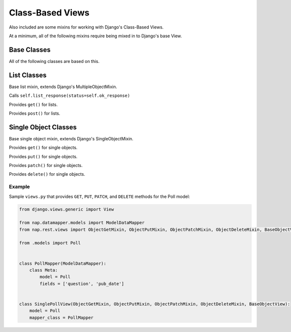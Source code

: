 =================
Class-Based Views
=================

Also included are some mixins for working with Django's Class-Based Views.

At a minimum, all of the following mixins require being mixed in to Django's base View.


Base Classes
============

.. class:: MapperMixin

   All of the following classes are based on this.

   .. attribute:: response_class

      The class to construct responses from.

      Default: nap.http.JsonResponse

   .. attribute:: content_type

      The default content type for responses.

      Default: 'application/json'

   .. attribute:: mapper_class

      You must set this to the :class:`DataMapper` to use when processing
      requests and responses.

   .. attribute:: ok_status
      Default: nap.http.STATUS.ACCEPTED
   .. attribute:: accepted_status
      Default: nap.http.STATUS.CREATED
   .. attribute:: created_status
      Default: nap.http.STATUS.NO_CONTENT
   .. attribute:: error_status
      Default: nap.http.STATUS.BAD_REQUEST

      HTTP Status codes to use for different response types.

   .. method:: get_mapper(obj=None)

      Returns an instance of `mapper_class`

   .. method:: empty_response(\**kwargs)

      Returns an instance of `response_class` with no content.

   .. method:: single_response(\**kwargs)

      Return a response with a single object.

      Will use self.object if `object` is not passed.
      Will use self.mapper if `mapper` is not passed.

   .. method:: multiple_response(\**kwargs)

      Return a response with a list of objects.

      Will use self.object_list if 'object_list' is not passed.
      Will use self.mapper if `mapper` is not passed.

   .. method:: accepted_response()

      Returns an empty response with ``self.accepted_status``

   .. method:: created_response()
   .. method:: deleted_response()

      Returns a single response with the matching status.

   .. method:: error_response(error)

      Passes the supplied error dict through nap.utils.flatten_errors, and
      returns it with status=self.error_status

List Classes
============

.. class:: ListMixin(MapperMixin, MultipleObjectMixin)

   Base list mixin, extends Django's MultipleObjectMixin.

   .. method:: ok_response()

   Calls ``self.list_response(status=self.ok_response)``

.. class:: ListGetMixin

   Provides ``get()`` for lists.

.. class:: ListPostMixin

   Provides ``post()`` for lists.

   .. method:: post_invalid(errors)
   .. method:: post_valid()

.. class:: BaseListView(ListMixin, View)


Single Object Classes
=====================

.. class:: ObjectMixin

   Base single object mixin, extends Django's SingleObjectMixin.

   .. method:: ok_response()

      Calls self.single_response(status=self.ok_status)

.. class:: ObjectGetMixin

   Provides ``get()`` for single objects.

.. class:: ObjectPutMixin

   Provides ``put()`` for single objects.

   .. method:: put_valid()
   .. method:: put_invalid(errors)

.. class:: ObjectPatchMixin

   Provides ``patch()`` for single objects.

   .. method:: patch_valid()
   .. method:: patch_invalid(errors)

.. class:: ObjectDeleteMixin

   Provides ``delete()`` for single objects.

   .. method:: delete_valid()

.. class:: BaseObjectView(ObjectMixin, View)

Example
-------

Sample ``views.py`` that provides ``GET``, ``PUT``, ``PATCH``, and ``DELETE`` methods for the Poll model:

.. code-block:: python

   from django.views.generic import View

   from nap.datamapper.models import ModelDataMapper
   from nap.rest.views import ObjectGetMixin, ObjectPutMixin, ObjectPatchMixin, ObjectDeleteMixin, BaseObjectView

   from .models import Poll


   class PollMapper(ModelDataMapper):
       class Meta:
           model = Poll
           fields = ['question', 'pub_date']


   class SinglePollView(ObjectGetMixin, ObjectPutMixin, ObjectPatchMixin, ObjectDeleteMixin, BaseObjectView):
       model = Poll
       mapper_class = PollMapper

